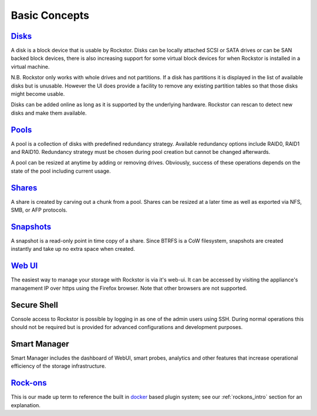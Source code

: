 
Basic Concepts
==============

`Disks <http://rockstor.com/docs/disks.html>`_
----

A disk is a block device that is usable by Rockstor. Disks can be locally
attached SCSI or SATA drives or can be SAN backed block devices, there is also
increasing support for some virtual block devices for when Rockstor is
installed in a virtual machine.

N.B. Rockstor only works with whole drives and not partitions. If a disk has
partitions it is displayed in the list of available disks but is
unusable. However the UI does provide a facility to remove any existing
partition tables so that those disks might become usable.

Disks can be added online as long as it is supported by the underlying
hardware. Rockstor can rescan to detect new disks and make them available.

`Pools <http://rockstor.com/docs/pools-btrfs.html>`_
----

A pool is a collection of disks with predefined redundancy strategy.  Available
redundancy options include RAID0, RAID1 and RAID10. Redundancy strategy must be
chosen during pool creation but cannot be changed afterwards.

A pool can be resized at anytime by adding or removing drives. Obviously,
success of these operations depends on the state of the pool including current
usage.

`Shares <http://rockstor.com/docs/shares-btrfs-subvolumes.html>`_
-----

A share is created by carving out a chunk from a pool. Shares can be resized
at a later time as well as exported via NFS, SMB, or AFP protocols.

`Snapshots <https://rockstor.com/docs/snapshots-btrfs-snapshots.html>`_
--------

A snapshot is a read-only point in time copy of a share. Since BTRFS is a CoW
filesystem, snapshots are created instantly and take up no extra space when
created.

`Web UI <http://rockstor.com/docs/uis.html#web-ui>`_
------

The easiest way to manage your storage with Rockstor is via it's web-ui. It can
be accessed by visiting the appliance's management IP over https using the
Firefox browser. Note that other browsers are not supported.

Secure Shell
------------

Console access to Rockstor is possible by logging in as one of the admin users
using SSH.  During normal operations this should not be required but is
provided for advanced configurations and development purposes.

Smart Manager
-------------

Smart Manager includes the dashboard of WebUI, smart probes, analytics and
other features that increase operational efficiency of the storage
infrastructure.


`Rock-ons <http://rockstor.com/docs/docker-based-rock-ons/overview.html>`_
--------

This is our made up term to reference the built in `docker <https://www.docker.com/>`_
based plugin system; see our :ref:`rockons_intro` section for an explanation.
